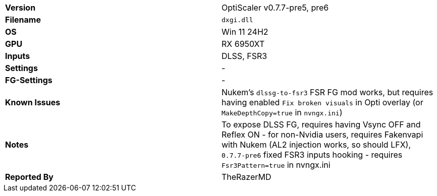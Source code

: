 [cols="1,1"]
|===
|**Version**
|OptiScaler v0.7.7-pre5, pre6

|**Filename**
|`dxgi.dll`

|**OS**
|Win 11 24H2

|**GPU**
|RX 6950XT

|**Inputs**
|DLSS, FSR3

|**Settings**
|-

|**FG-Settings**
|-

|**Known Issues**
|Nukem's `dlssg-to-fsr3` FSR FG mod works, but requires having enabled `Fix broken visuals` in Opti overlay (or `MakeDepthCopy=true` in `nvngx.ini`)

|**Notes**
|To expose DLSS FG, requires having Vsync OFF and Reflex ON - for non-Nvidia users, requires Fakenvapi with Nukem (AL2 injection works, so should LFX), `0.7.7-pre6` fixed FSR3 inputs hooking - requires `Fsr3Pattern=true` in nvngx.ini

|**Reported By**
|TheRazerMD
|=== 